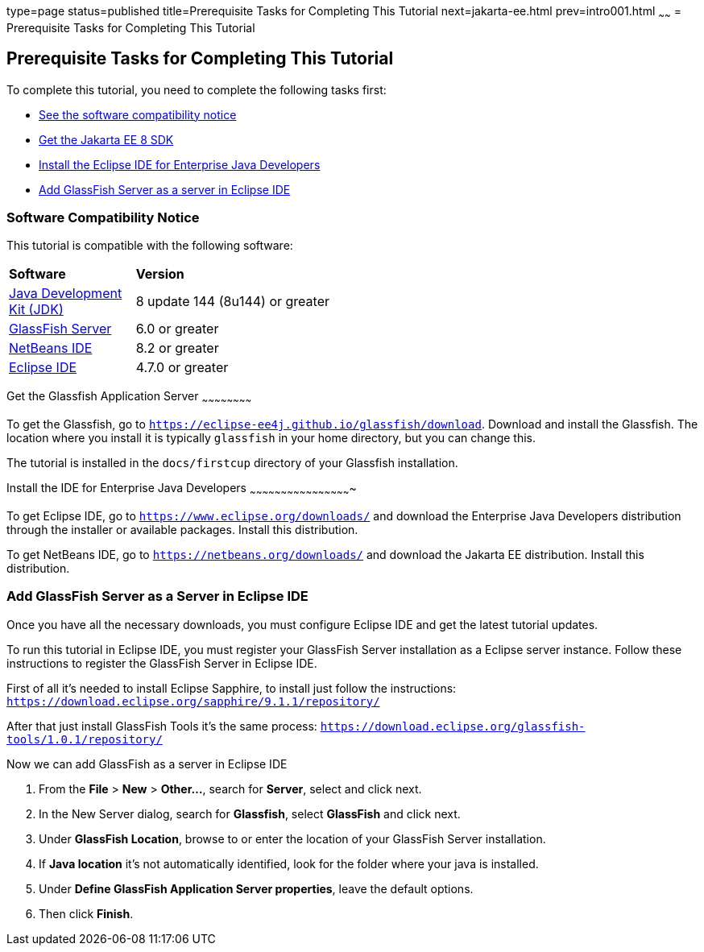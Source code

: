 type=page
status=published
title=Prerequisite Tasks for Completing This Tutorial
next=jakarta-ee.html
prev=intro001.html
~~~~~~
= Prerequisite Tasks for Completing This Tutorial


[[GCQZL]][[prerequisite-tasks-for-completing-this-tutorial]]

Prerequisite Tasks for Completing This Tutorial
-----------------------------------------------

To complete this tutorial, you need to complete the following tasks
first:

* link:#software-compatibility[See the software compatibility notice]
* link:#get-the-jakarta-ee-8-sdk[Get the Jakarta EE 8 SDK]
* link:#install-the-eclipse-ide-distribution-for-java-ee[Install the Eclipse IDE for Enterprise Java Developers]
* link:#add-glassfish-server-as-a-server-in-eclipse-ide[Add GlassFish Server as a server in Eclipse IDE]
////
* link:#get-the-latest-updates-to-this-tutorial[Get the latest updates to this tutorial]
////

[[software-compatibility]]

Software Compatibility Notice
~~~~~~~~~~~~~~~~~~~~~~~~~~~~~

This tutorial is compatible with the following software:

[width="55%",cols="30%,60%"]
|=======================================================================
|*Software* |*Version*
|link:http://www.oracle.com/technetwork/java/javase/downloads/index.html[Java Development Kit (JDK)] | 8 update 144 (8u144) or greater
|link:https://github.com/eclipse-ee4j/glassfish/[GlassFish Server] | 6.0 or greater
|link:https://netbeans.org/[NetBeans IDE] | 8.2 or greater
|link:https://eclipse.org/ide/[Eclipse IDE] | 4.7.0 or greater

|=======================================================================

[[GCRNX]][[get-the-jakarta-ee-8-sdk]]

Get the Glassfish Application Server
~~~~~~~~~~~~~~~~~~~~~~~~

To get the Glassfish, go to `https://eclipse-ee4j.github.io/glassfish/download`.
Download and install the Glassfish. The location where you install it is typically
`glassfish` in your home directory, but you can change this.

The tutorial is installed in the `docs/firstcup` directory of your Glassfish
installation.

[[GCRNU]][[install-the-eclipse-ide-distribution-for-java-ee]]

Install the IDE for Enterprise Java Developers
~~~~~~~~~~~~~~~~~~~~~~~~~~~~~~~~~~~~~~~~~~~~~~~~~

To get Eclipse IDE, go to `https://www.eclipse.org/downloads/` and
download the Enterprise Java Developers distribution through the installer or available packages.
Install this distribution.

To get NetBeans IDE, go to `https://netbeans.org/downloads/` and
download the Jakarta EE distribution. Install this distribution.

[[GIOEW]][[add-glassfish-server-as-a-server-in-eclipse-ide]]

Add GlassFish Server as a Server in Eclipse IDE
~~~~~~~~~~~~~~~~~~~~~~~~~~~~~~~~~~~~~~~~~~~~~~~~

Once you have all the necessary downloads, you must configure Eclipse
IDE and get the latest tutorial updates.

To run this tutorial in Eclipse IDE, you must register your GlassFish
Server installation as a Eclipse server instance. Follow these
instructions to register the GlassFish Server in Eclipse IDE.

First of all it's needed to install Eclipse Sapphire, to install just follow the instructions:
`https://download.eclipse.org/sapphire/9.1.1/repository/`

After that just install GlassFish Tools it's the same process:
`https://download.eclipse.org/glassfish-tools/1.0.1/repository/`

Now we can add GlassFish as a server in Eclipse IDE

1.  From the *File* > *New* > *Other...*, search for *Server*, select and click next.
2.  In the New Server dialog, search for *Glassfish*, select *GlassFish* and click next.
3.  Under *GlassFish Location*, browse to or enter the location of your
GlassFish Server installation.
4.  If *Java location* it's not automatically identified, look for the folder where your java
is installed.
5.  Under *Define GlassFish Application Server properties*, leave the default options.
6.  Then click *Finish*.

////
[[GIMVN]][[get-the-latest-updates-to-this-tutorial]]

Get the Latest Updates to this Tutorial
~~~~~~~~~~~~~~~~~~~~~~~~~~~~~~~~~~~~~~~

Check for any updates to this tutorial by using the Update Center
included with the Jakarta EE 8 SDK.

1.  In NetBeans IDE, select the *Services* tab and expand the *Servers*
node.
2.  Right-click the GlassFish Server instance and select *View Domain
Update Center* to display the Update Tool.
3.  In the tree, select *Available Updates* to display a list of updated
packages.
4.  Look for updates to the First Cup for Jakarta EE 8
(`jakartaee-firstcup-tutorial`) package.
5.  If there is an updated version, select First Cup for Jakarta EE 8
(`jakartaee-firstcup-tutorial`) and click *Install*.
////
